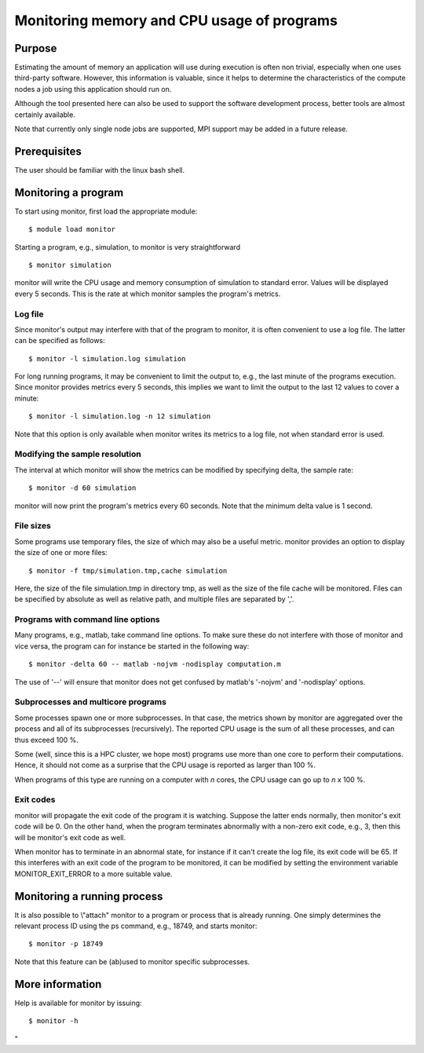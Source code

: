 .. _monitoring memory and cpu:

Monitoring memory and CPU usage of programs
===========================================

Purpose
-------

Estimating the amount of memory an application will use during execution
is often non trivial, especially when one uses third-party software.
However, this information is valuable, since it helps to determine the
characteristics of the compute nodes a job using this application should
run on.

Although the tool presented here can also be used to support the
software development process, better tools are almost certainly
available.

Note that currently only single node jobs are supported, MPI support may
be added in a future release.

Prerequisites
-------------

The user should be familiar with the linux bash shell.

Monitoring a program
--------------------

To start using monitor, first load the appropriate module:

::

   $ module load monitor

Starting a program, e.g., simulation, to monitor is very straightforward

::

   $ monitor simulation

monitor will write the CPU usage and memory consumption of simulation to
standard error. Values will be displayed every 5 seconds. This is the
rate at which monitor samples the program's metrics.

Log file
~~~~~~~~

Since monitor's output may interfere with that of the program to
monitor, it is often convenient to use a log file. The latter can be
specified as follows:

::

   $ monitor -l simulation.log simulation

For long running programs, it may be convenient to limit the output to,
e.g., the last minute of the programs execution. Since monitor provides
metrics every 5 seconds, this implies we want to limit the output to the
last 12 values to cover a minute:

::

   $ monitor -l simulation.log -n 12 simulation

Note that this option is only available when monitor writes its metrics
to a log file, not when standard error is used.

Modifying the sample resolution
~~~~~~~~~~~~~~~~~~~~~~~~~~~~~~~

The interval at which monitor will show the metrics can be modified by
specifying delta, the sample rate:

::

   $ monitor -d 60 simulation

monitor will now print the program's metrics every 60 seconds. Note that
the minimum delta value is 1 second.

File sizes
~~~~~~~~~~

Some programs use temporary files, the size of which may also be a
useful metric. monitor provides an option to display the size of one or
more files:

::

   $ monitor -f tmp/simulation.tmp,cache simulation

Here, the size of the file simulation.tmp in directory tmp, as well as
the size of the file cache will be monitored. Files can be specified by
absolute as well as relative path, and multiple files are separated by
','.

Programs with command line options
~~~~~~~~~~~~~~~~~~~~~~~~~~~~~~~~~~

Many programs, e.g., matlab, take command line options. To make sure
these do not interfere with those of monitor and vice versa, the program
can for instance be started in the following way:

::

   $ monitor -delta 60 -- matlab -nojvm -nodisplay computation.m

The use of '--' will ensure that monitor does not get confused by
matlab's '-nojvm' and '-nodisplay' options.

Subprocesses and multicore programs
~~~~~~~~~~~~~~~~~~~~~~~~~~~~~~~~~~~

Some processes spawn one or more subprocesses. In that case, the metrics
shown by monitor are aggregated over the process and all of its
subprocesses (recursively). The reported CPU usage is the sum of all
these processes, and can thus exceed 100 %.

Some (well, since this is a HPC cluster, we hope most) programs use more
than one core to perform their computations. Hence, it should not come
as a surprise that the CPU usage is reported as larger than 100 %.

When programs of this type are running on a computer with *n* cores, the
CPU usage can go up to *n* x 100 %.

Exit codes
~~~~~~~~~~

monitor will propagate the exit code of the program it is watching.
Suppose the latter ends normally, then monitor's exit code will be 0. On
the other hand, when the program terminates abnormally with a non-zero
exit code, e.g., 3, then this will be monitor's exit code as well.

When monitor has to terminate in an abnormal state, for instance if it
can't create the log file, its exit code will be 65. If this interferes
with an exit code of the program to be monitored, it can be modified by
setting the environment variable MONITOR_EXIT_ERROR to a more suitable
value.

Monitoring a running process
----------------------------

It is also possible to \\"attach\" monitor to a program or process that
is already running. One simply determines the relevant process ID using
the ps command, e.g., 18749, and starts monitor:

::

   $ monitor -p 18749

Note that this feature can be (ab)used to monitor specific subprocesses.

More information
----------------

Help is available for monitor by issuing:

::

   $ monitor -h

"
